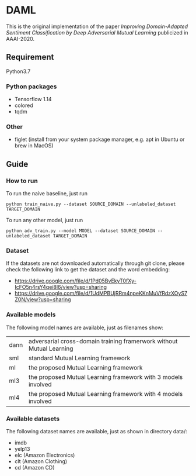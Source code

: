 * DAML
  This is the original implementation of the paper /Improving Domain-Adapted Sentiment Classification by Deep Adversarial Mutual Learning/ publicized in AAAI-2020.

** Requirement
Python3.7
*** Python packages
   - Tensorflow 1.14
   - colored
   - tqdm
*** Other
   - figlet (install from your system package manager, e.g. apt in Ubuntu or brew in MacOS)

** Guide
*** How to run
   To run the naive baseline, just run
   #+BEGIN_SRC
python train_naive.py --dataset SOURCE_DOMAIN --unlabeled_dataset TARGET_DOMAIN
   #+END_SRC

   To run any other model, just run
   #+BEGIN_SRC
python adv_train.py --model MODEL --dataset SOURCE_DOMAIN --unlabeled_dataset TARGET_DOMAIN
   #+END_SRC
   
*** Dataset
    If the datasets are not downloaded automatically through git clone, please check the following link to get the dataset and the word embedding:
    - [[https://drive.google.com/file/d/1Pd05BvEkyT0fXy-IcFO5n4rsY4qei8l6/view?usp=sharing]]
    - [[https://drive.google.com/file/d/1UdMPBUjRRm4npeKKnMuVfRdzXOyS7Z0N/view?usp=sharing]]

*** Available models
    The following model names are available, just as filenames show:
    | dann | adversarial cross-domain training framerwork without Mutual Learning |
    | sml  | standard Mutual Learning framework                                   |
    | ml   | the proposed Mutual Learning framework                               |
    | ml3  | the proposed Mutual Learning framework with 3 models involved        |
    | ml4  | the proposed Mutual Learning framework with 4 models involved        |

*** Available datasets
    The following dataset names are available, just as shown in directory data/:
    - imdb
    - yelp13
    - elc (Amazon Electronics)
    - clt (Amazon Clothing)
    - cd (Amazon CD)
